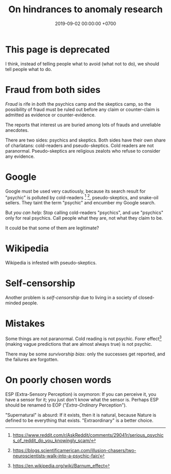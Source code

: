 #+TITLE: On hindrances to anomaly research
#+DATE: 2019-09-02 00:00:00 +0700
#+PERMALINK: /anomaly-hindrance.html
* This page is deprecated
I think, instead of telling people what to avoid (what not to do), we should tell people what to do.
* Fraud from both sides
/Fraud/ is rife in /both/ the psychics camp and the skeptics camp,
so the possibility of fraud must be ruled out before any claim or counter-claim is admitted as evidence or counter-evidence.

The reports that interest us are buried among lots of frauds and unreliable anecdotes.

There are two sides: psychics and skeptics.
Both sides have their own share of charlatans: cold-readers and pseudo-skeptics.
Cold readers are not paranormal.
Pseudo-skeptics are religious zealots who refuse to consider any evidence.
* Google
Google must be used very cautiously, because its search result for "psychic" is polluted by cold-readers
 [fn::https://www.reddit.com/r/AskReddit/comments/29041r/serious_psychics_of_reddit_do_you_knowingly_scam/]
 [fn::https://blogs.scientificamerican.com/illusion-chasers/two-neuroscientists-walk-into-a-psychic-fair/],
pseudo-skeptics, and snake-oil sellers.
They taint the term "psychic" and encumber my Google search.

But /you can help:/
Stop calling cold-readers "psychics", and use "psychics" only for real psychics.
Call people what they are, not what they claim to be.

It could be that some of them are legitimate?
* Wikipedia
Wikipedia is infested with pseudo-skeptics.
* Self-censorship
Another problem is /self-censorship/ due to living in a society of closed-minded people.
* Mistakes
Some things are not paranormal.
Cold reading is not psychic.
Forer effect[fn::https://en.wikipedia.org/wiki/Barnum_effect] (making vague predictions that are almost always true) is not psychic.

There may be some /survivorship bias/: only the successes get reported, and the failures are forgotten.
* On poorly chosen words
ESP (Extra-Sensory Perception) is oxymoron:
If you can perceive it, you have a sensor for it; you just don't know what the sensor is.
Perhaps ESP should be renamed to EOP ("/Extra-Ordinary/ Perception").

"Supernatural" is absurd: If it exists, then it is natural, because Nature is defined to be everything that exists.
"Extraordinary" is a better choice.
